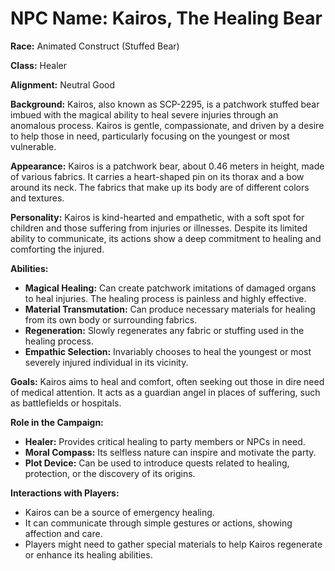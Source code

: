 * NPC Name: Kairos, The Healing Bear
:PROPERTIES:
:CUSTOM_ID: npc-name-kairos-the-healing-bear
:END:
*Race:* Animated Construct (Stuffed Bear)

*Class:* Healer

*Alignment:* Neutral Good

*Background:* Kairos, also known as SCP-2295, is a patchwork stuffed
bear imbued with the magical ability to heal severe injuries through an
anomalous process. Kairos is gentle, compassionate, and driven by a
desire to help those in need, particularly focusing on the youngest or
most vulnerable.

*Appearance:* Kairos is a patchwork bear, about 0.46 meters in height,
made of various fabrics. It carries a heart-shaped pin on its thorax and
a bow around its neck. The fabrics that make up its body are of
different colors and textures.

*Personality:* Kairos is kind-hearted and empathetic, with a soft spot
for children and those suffering from injuries or illnesses. Despite its
limited ability to communicate, its actions show a deep commitment to
healing and comforting the injured.

*Abilities:*

- *Magical Healing:* Can create patchwork imitations of damaged organs
  to heal injuries. The healing process is painless and highly
  effective.
- *Material Transmutation:* Can produce necessary materials for healing
  from its own body or surrounding fabrics.
- *Regeneration:* Slowly regenerates any fabric or stuffing used in the
  healing process.
- *Empathic Selection:* Invariably chooses to heal the youngest or most
  severely injured individual in its vicinity.

*Goals:* Kairos aims to heal and comfort, often seeking out those in
dire need of medical attention. It acts as a guardian angel in places of
suffering, such as battlefields or hospitals.

*Role in the Campaign:*

- *Healer:* Provides critical healing to party members or NPCs in need.
- *Moral Compass:* Its selfless nature can inspire and motivate the
  party.
- *Plot Device:* Can be used to introduce quests related to healing,
  protection, or the discovery of its origins.

*Interactions with Players:*

- Kairos can be a source of emergency healing.
- It can communicate through simple gestures or actions, showing
  affection and care.
- Players might need to gather special materials to help Kairos
  regenerate or enhance its healing abilities.
